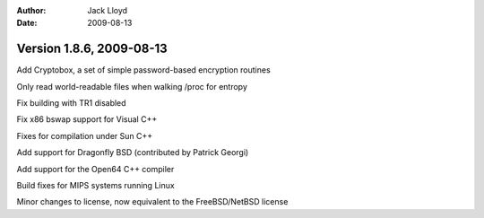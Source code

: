 
:Author: Jack Lloyd
:Date: 2009-08-13

Version 1.8.6, 2009-08-13
----------------------------------------

Add Cryptobox, a set of simple password-based encryption routines

Only read world-readable files when walking /proc for entropy

Fix building with TR1 disabled

Fix x86 bswap support for Visual C++

Fixes for compilation under Sun C++

Add support for Dragonfly BSD (contributed by Patrick Georgi)

Add support for the Open64 C++ compiler

Build fixes for MIPS systems running Linux

Minor changes to license, now equivalent to the FreeBSD/NetBSD license

